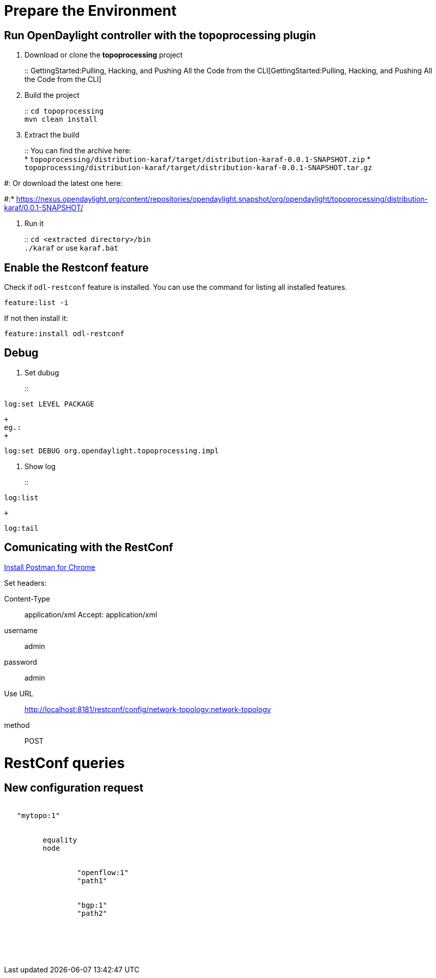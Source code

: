 [[prepare-the-environment]]
= Prepare the Environment

[[run-opendaylight-controller-with-the-topoprocessing-plugin]]
== Run OpenDaylight controller with the topoprocessing plugin

1.  Download or clone the *topoprocessing* project
+
::
  GettingStarted:Pulling, Hacking, and Pushing All the Code from the CLI[GettingStarted:Pulling,
  Hacking, and Pushing All the Code from the CLI]

1.  Build the project
+
::
  `cd topoprocessing`
  +
  `mvn clean install`

1.  Extract the build
+
::
  You can find the archive here:
  +
  *
  `topoprocessing/distribution-karaf/target/distribution-karaf-0.0.1-SNAPSHOT.zip`
  *
  `topoprocessing/distribution-karaf/target/distribution-karaf-0.0.1-SNAPSHOT.tar.gz`

#: Or download the latest one here:

#:*
https://nexus.opendaylight.org/content/repositories/opendaylight.snapshot/org/opendaylight/topoprocessing/distribution-karaf/0.0.1-SNAPSHOT/

1.  Run it
+
::
  `cd <extracted directory>/bin`
  +
  `./karaf` or use `karaf.bat`

[[enable-the-restconf-feature]]
== Enable the Restconf feature

Check if `odl-restconf` feature is installed. You can use the command
for listing all installed features.

---------------
feature:list -i
---------------

If not then install it:

----------------------------
feature:install odl-restconf
----------------------------

[[debug]]
== Debug

1.  Set dubug
+
::
---------------------
log:set LEVEL PACKAGE
---------------------
  +
  eg.:
  +
--------------------------------------------------
log:set DEBUG org.opendaylight.topoprocessing.impl
--------------------------------------------------

1.  Show log
+
::
--------
log:list
--------
  +
--------
log:tail
--------

[[comunicating-with-the-restconf]]
== Comunicating with the RestConf

https://chrome.google.com/webstore/detail/postman-rest-client/fdmmgilgnpjigdojojpjoooidkmcomcm?hl=en[Install
Postman for Chrome]

Set headers:

Content-Type::
  application/xml
Accept: application/xml +
username::
  admin
password::
  admin
Use URL::
  http://localhost:8181/restconf/config/network-topology:network-topology
method::
  POST

[[restconf-queries]]
= RestConf queries

[[new-configuration-request]]
== New configuration request

` ` +
`   ``"mytopo:1"``  ` +
`     ` +
`       ` +
`         ``equality` +
`         ``node` +
`             ` +
`               ` +
`                 ``"openflow:1"` +
`                 ``"path1"` +
`               ` +
`               ` +
`                 ``"bgp:1"` +
`                 ``"path2"` +
`               ` +
`             ` +
`       ` +
`     ` +
` `
